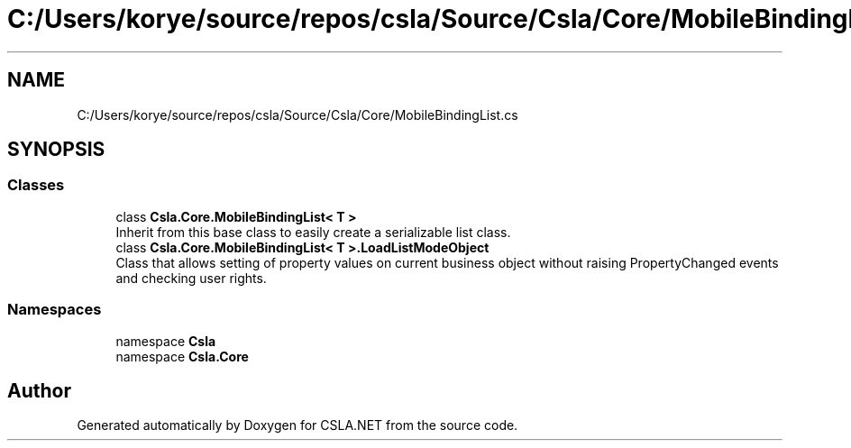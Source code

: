 .TH "C:/Users/korye/source/repos/csla/Source/Csla/Core/MobileBindingList.cs" 3 "Wed Jul 21 2021" "Version 5.4.2" "CSLA.NET" \" -*- nroff -*-
.ad l
.nh
.SH NAME
C:/Users/korye/source/repos/csla/Source/Csla/Core/MobileBindingList.cs
.SH SYNOPSIS
.br
.PP
.SS "Classes"

.in +1c
.ti -1c
.RI "class \fBCsla\&.Core\&.MobileBindingList< T >\fP"
.br
.RI "Inherit from this base class to easily create a serializable list class\&. "
.ti -1c
.RI "class \fBCsla\&.Core\&.MobileBindingList< T >\&.LoadListModeObject\fP"
.br
.RI "Class that allows setting of property values on current business object without raising PropertyChanged events and checking user rights\&. "
.in -1c
.SS "Namespaces"

.in +1c
.ti -1c
.RI "namespace \fBCsla\fP"
.br
.ti -1c
.RI "namespace \fBCsla\&.Core\fP"
.br
.in -1c
.SH "Author"
.PP 
Generated automatically by Doxygen for CSLA\&.NET from the source code\&.
